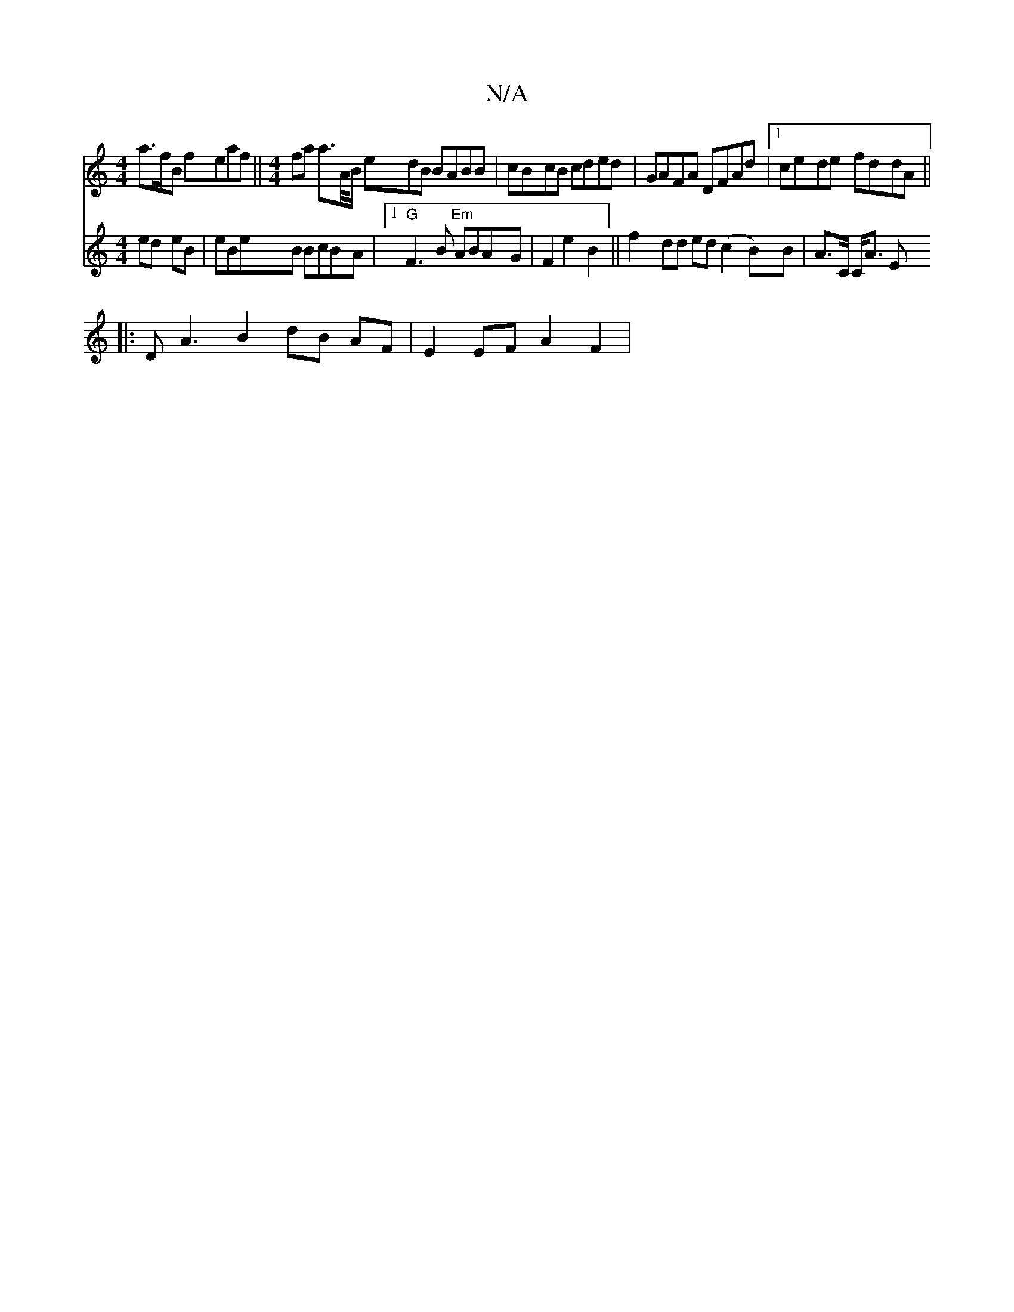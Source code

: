 X:1
T:N/A
M:4/4
R:N/A
K:Cmajor
ma>fB feaf ||[M:4/4] fa a>A/B/ edB BABB | cBcB cded | GAFA DFAd |1 cede fddA ||
|: D A3 B2 dB AF | E2 EF A2 F2 |
V:a][gd]B ed eB | eBeB BcBA |1 "G"F3B "Em"ABAG | F2 e2 B2 ||
f2 dd ed(c2B)B|
A>C C<A E>